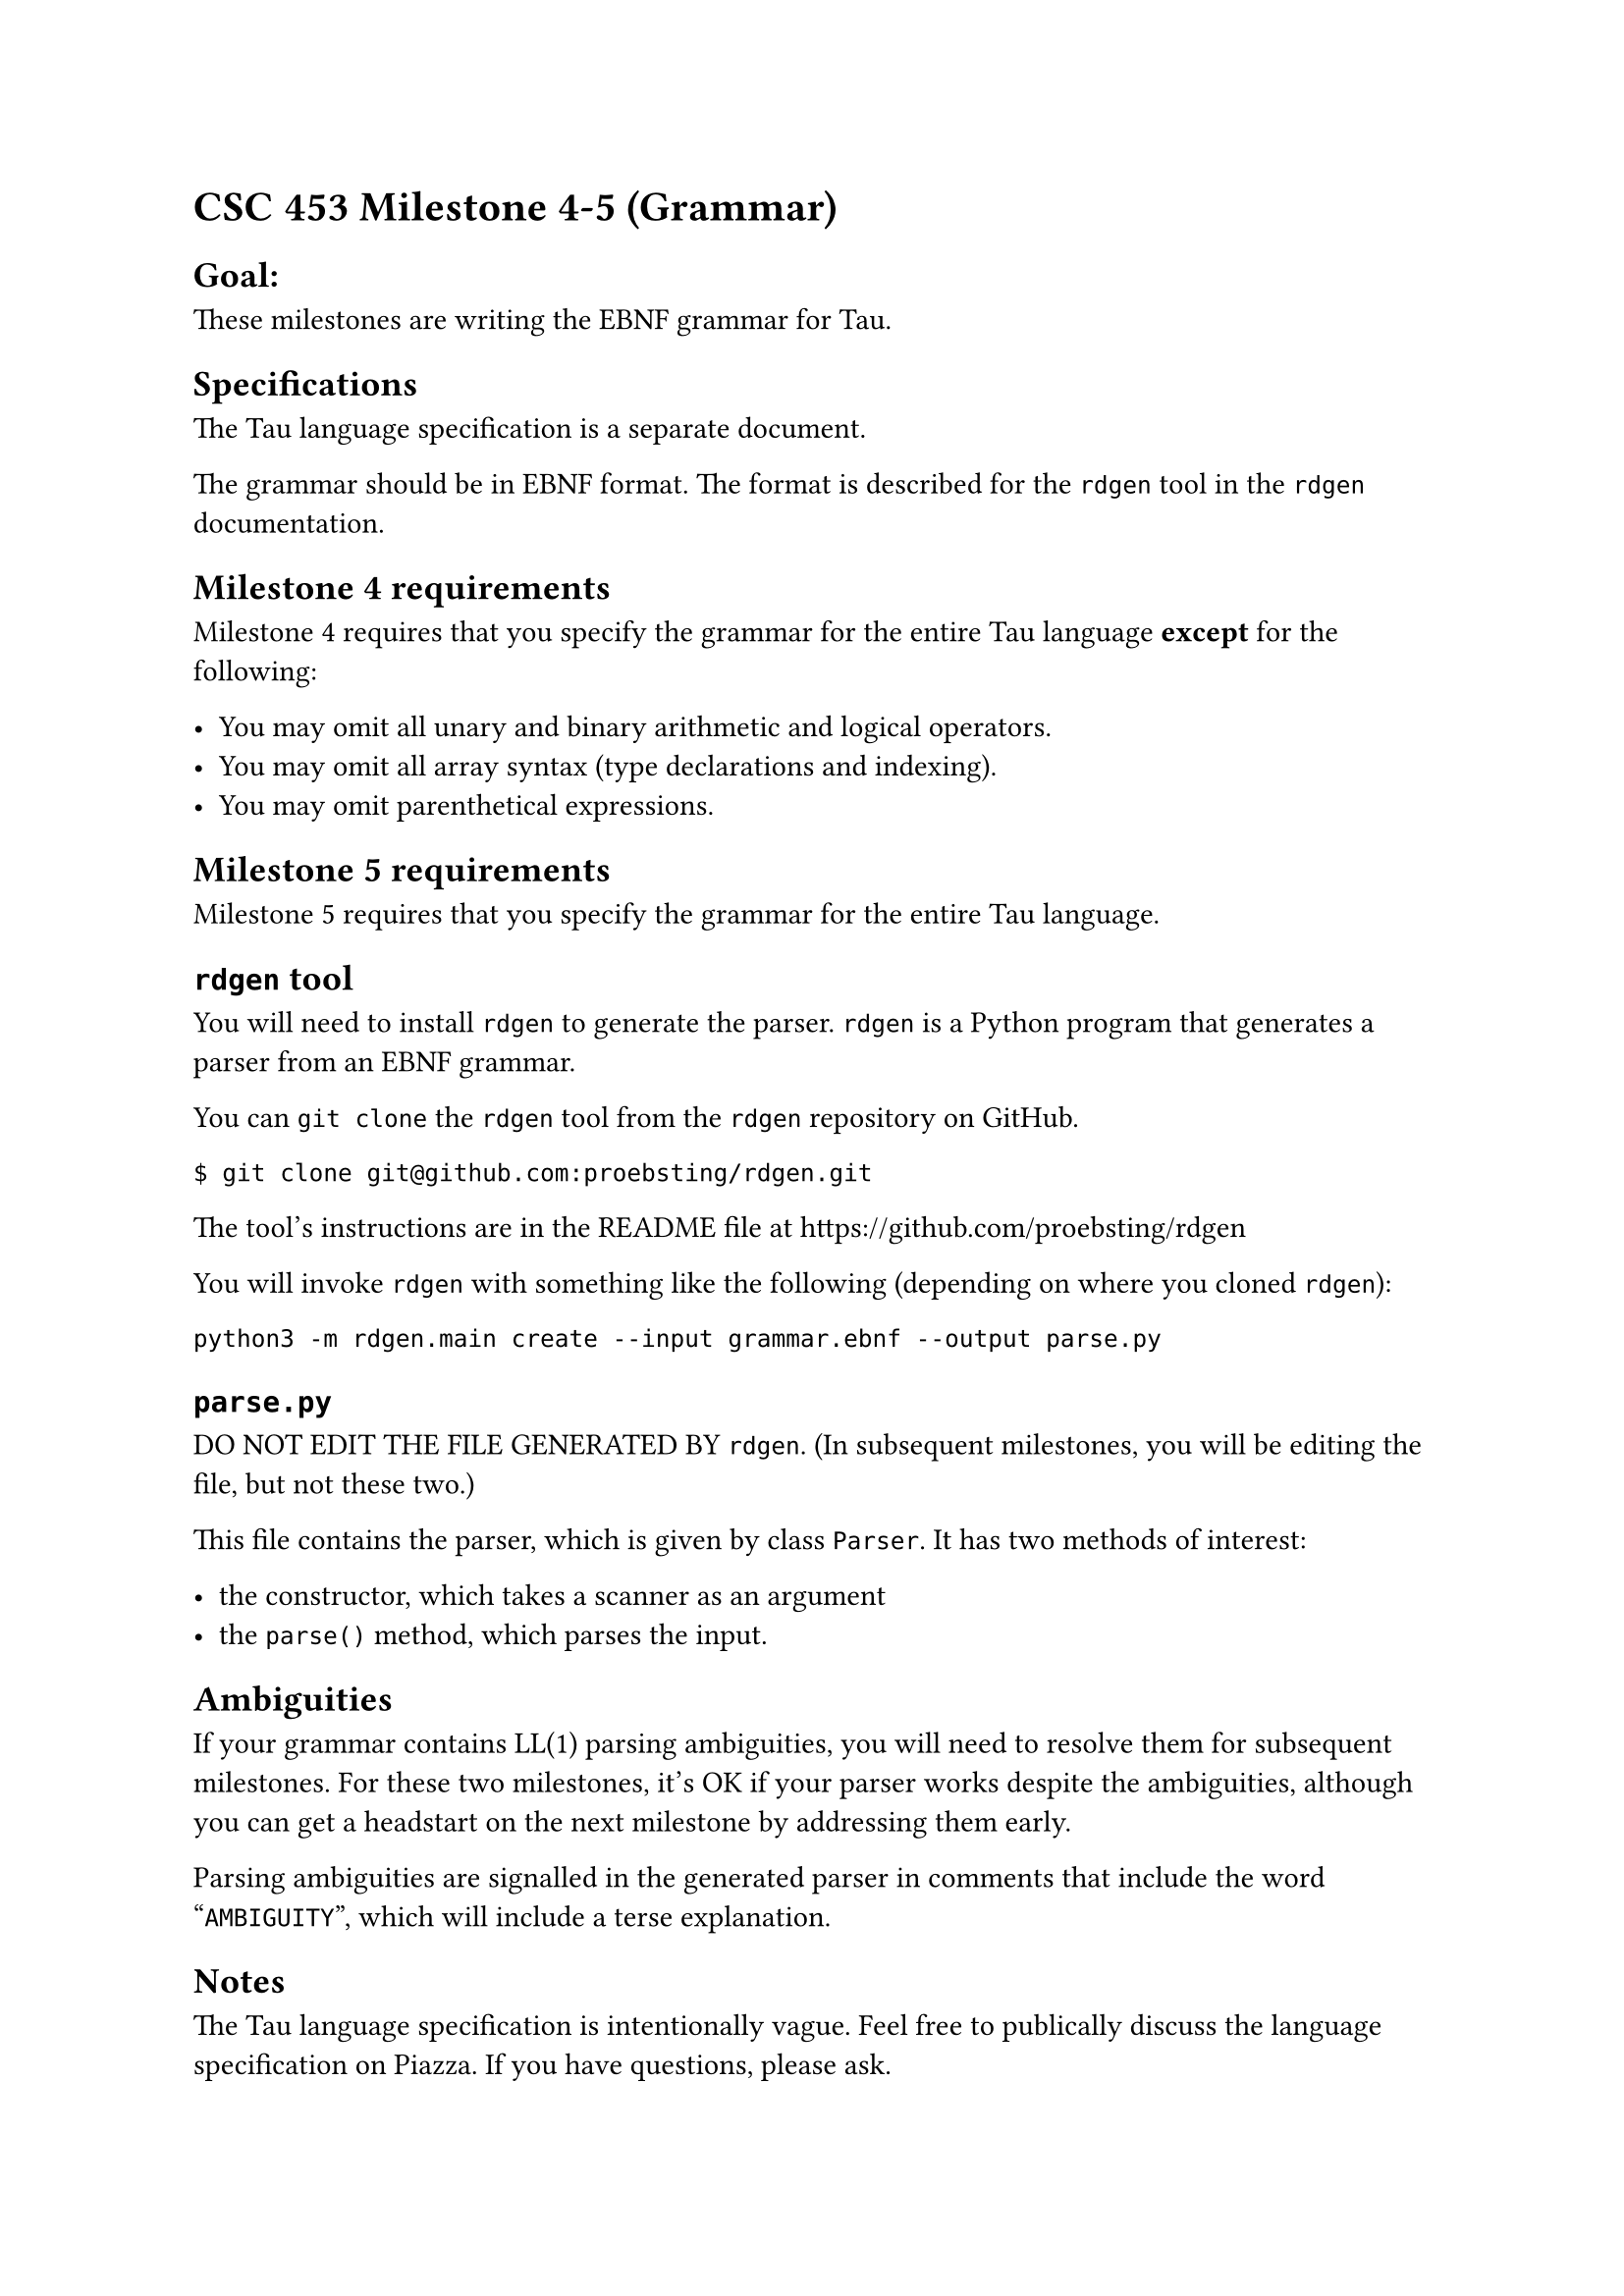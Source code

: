 = CSC 453 Milestone 4-5 (Grammar)
<csc-453-milestone-4-5-grammar>

== Goal:
<goal>
These milestones are writing the EBNF grammar for Tau.

== Specifications
<specifications>
The Tau language specification is a separate document.

The grammar should be in EBNF format. The format is described for the
`rdgen` tool in the `rdgen` documentation.

== Milestone 4 requirements
<milestone-4-requirements>
Milestone 4 requires that you specify the grammar for the entire Tau
language #strong[except] for the following:

- You may omit all unary and binary arithmetic and logical operators.
- You may omit all array syntax (type declarations and indexing).
- You may omit parenthetical expressions.

== Milestone 5 requirements
<milestone-5-requirements>
Milestone 5 requires that you specify the grammar for the entire Tau
language.

== `rdgen` tool
<rdgen-tool>
You will need to install `rdgen` to generate the parser. `rdgen` is a
Python program that generates a parser from an EBNF grammar.

You can `git clone` the `rdgen` tool from the `rdgen` repository on
GitHub.

```
$ git clone git@github.com:proebsting/rdgen.git
```

The tool’s instructions are in the README file at
#link("https://github.com/proebsting/rdgen")

You will invoke `rdgen` with something like the following (depending on
where you cloned `rdgen`):

```
python3 -m rdgen.main create --input grammar.ebnf --output parse.py
```

== `parse.py`
<parse.py>
DO NOT EDIT THE FILE GENERATED BY `rdgen`. (In subsequent milestones,
you will be editing the file, but not these two.)

This file contains the parser, which is given by class `Parser`. It has
two methods of interest:

- the constructor, which takes a scanner as an argument
- the `parse()` method, which parses the input.

== Ambiguities
<ambiguities>
If your grammar contains LL(1) parsing ambiguities, you will need to
resolve them for subsequent milestones. For these two milestones, it’s
OK if your parser works despite the ambiguities, although you can get a
headstart on the next milestone by addressing them early.

Parsing ambiguities are signalled in the generated parser in comments
that include the word "`AMBIGUITY`", which will include a terse
explanation.

== Notes
<notes>
The Tau language specification is intentionally vague. Feel free to
publically discuss the language specification on Piazza. If you have
questions, please ask.

DO NOT, HOWEVER, GIVE GRAMMAR EXAMPLES ON PIAZZA. Instead, ask questions
like, "Does the grammar allow '`x = 1 + 2`'? Why or why not?"

== Difficulty
<difficulty>
Your grammar may not be the same as my grammar. That’s OK. The goal is
to get a working parser.

For reference, my grammar has 26 nonterminals and is 63 lines long with
lots of blank lines. (Again, this is just for reference. Your grammar
may be different.)

That said, grammar writing can be tricky. Start early and ask questions.

== Standard Requirements
<standard-requirements>
Your program must meet all the requirements outlined in the common
requirements document.
